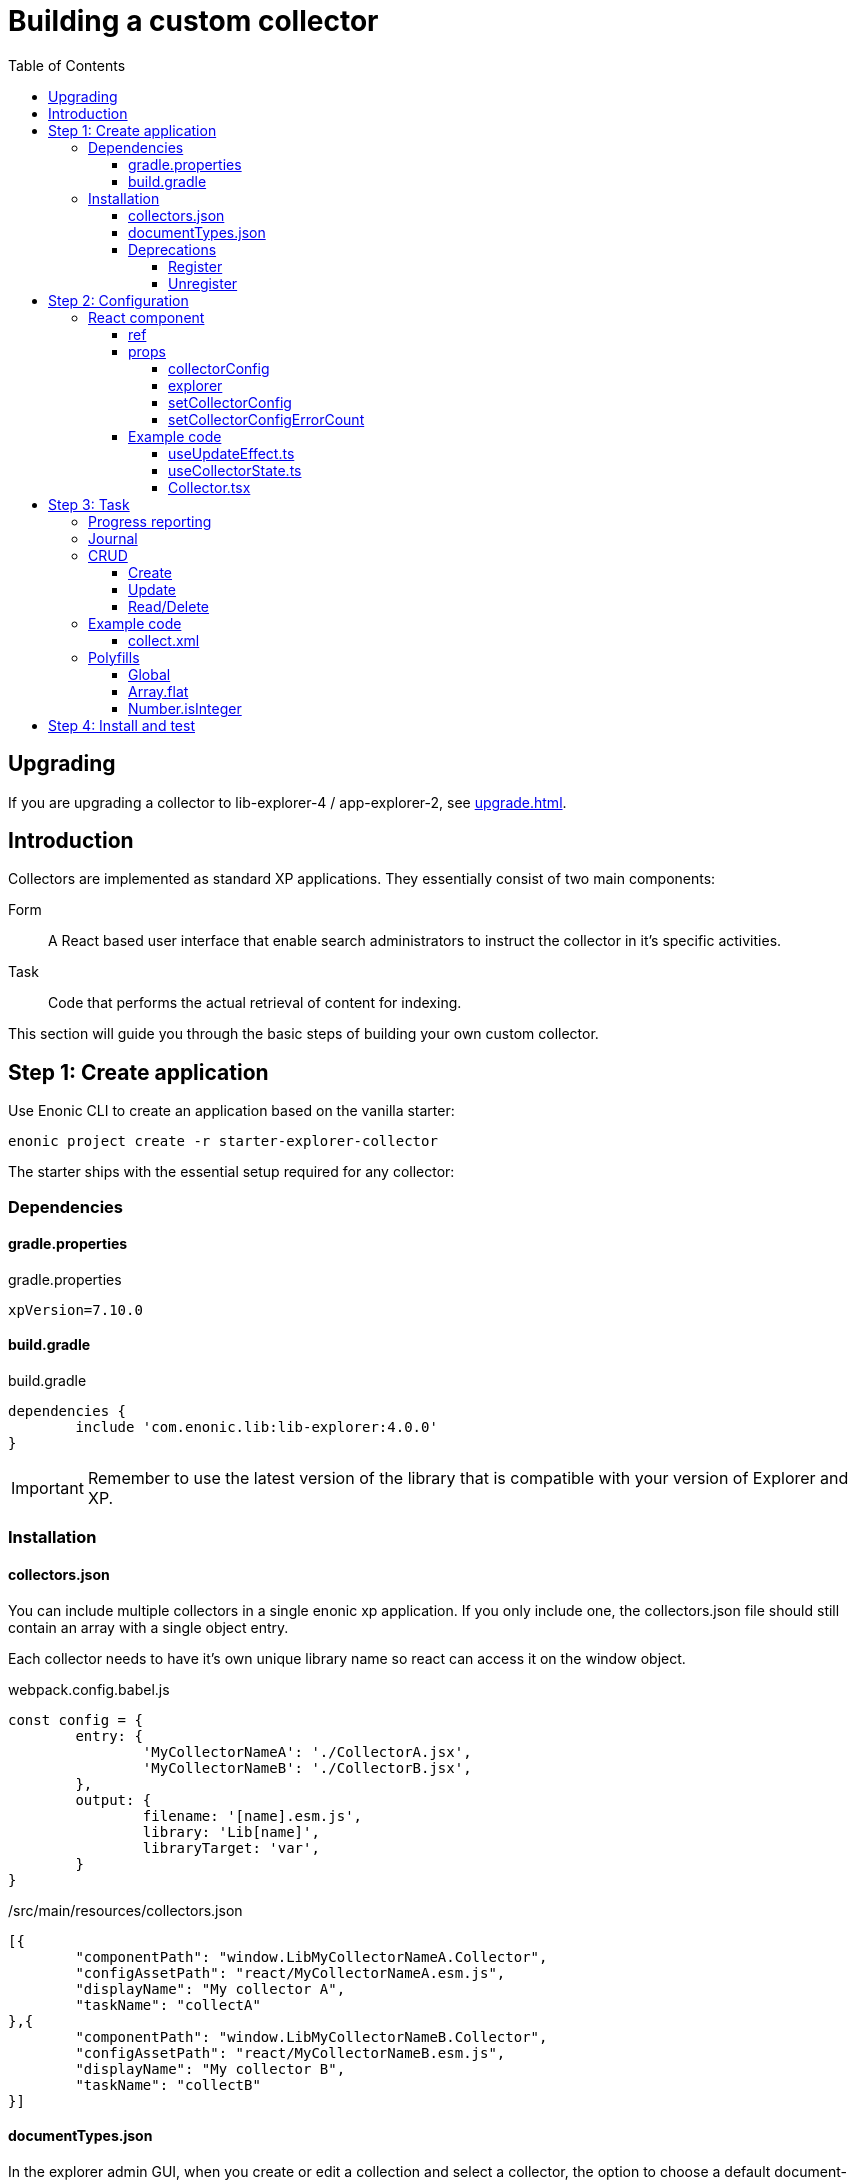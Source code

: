 = Building a custom collector
:toc: right
:toclevels: 5

== Upgrading

If you are upgrading a collector to lib-explorer-4 / app-explorer-2, see <<upgrade#>>.

== Introduction

Collectors are implemented as standard XP applications. They essentially consist of two main components:

Form:: A React based user interface that enable search administrators to instruct the collector in it's specific activities.

Task:: Code that performs the actual retrieval of content for indexing.

This section will guide you through the basic steps of building your own custom collector.

== Step 1: Create application

Use Enonic CLI to create an application based on the vanilla starter:

	enonic project create -r starter-explorer-collector

The starter ships with the essential setup required for any collector:

=== Dependencies

==== gradle.properties

.gradle.properties
[source,properties]
----
xpVersion=7.10.0
----

==== build.gradle

.build.gradle
[source,groovy]
----
dependencies {
	include 'com.enonic.lib:lib-explorer:4.0.0'
}
----

IMPORTANT: Remember to use the latest version of the library that is compatible with your version of Explorer and XP.

=== Installation

==== collectors.json

You can include multiple collectors in a single enonic xp application.
If you only include one, the collectors.json file should still contain an array with a single object entry.

Each collector needs to have it's own unique library name so react can access it on the window object.

.webpack.config.babel.js
[source,javascript]
----
const config = {
	entry: {
		'MyCollectorNameA': './CollectorA.jsx',
		'MyCollectorNameB': './CollectorB.jsx',
	},
	output: {
		filename: '[name].esm.js',
		library: 'Lib[name]',
		libraryTarget: 'var',
	}
}
----

./src/main/resources/collectors.json
[source,json]
----
[{
	"componentPath": "window.LibMyCollectorNameA.Collector",
	"configAssetPath": "react/MyCollectorNameA.esm.js",
	"displayName": "My collector A",
	"taskName": "collectA"
},{
	"componentPath": "window.LibMyCollectorNameB.Collector",
	"configAssetPath": "react/MyCollectorNameB.esm.js",
	"displayName": "My collector B",
	"taskName": "collectB"
}]
----

==== documentTypes.json

In the explorer admin GUI, when you create or edit a collection and select a collector, the option to choose a default document-type is hidden.
This is because a collector is supposed to provide it's own document-type(s).
You can do this by including a documentTypes.json file in the src/main/resources folder.
The json file contains an array of objects so you can provide multiple document-types.

Make sure that the _name property is unique.
You may want to prefix the name to avoid name collision with previously installed document-types.
Also keep in mind that _name is lowercased and ascii-folded upon installation.

Currently document-types are installed when an app that contains a documentTypes.json file is started.
If the document-type _name already exists, it is not overwritten.

./src/main/resources/documentTypes.json
[source,json]
----
[{
	"_name": "mydocumenttypename", // <1>
	"addFields": false, // <2>
	"properties": [{
		"active": true, // <3>
		"enabled": true, // <4>
		"fulltext": true, // <4>
		"includeInAllText": true, // <4>
		"max": 0, // <5>
		"min": 0, // <6>
		"name": "text", // <7>
		"nGram": true, // <4>
		"path": false, // <4>
		"valueType": "string" // <8>
	},{
		"active": true,
		"enabled": true,
		"fulltext": true,
		"includeInAllText": true,
		"max": 0,
		"min": 0,
		"name": "title",
		"nGram": true,
		"path": false,
		"valueType": "string"
	},{
		"active": true,
		"enabled": true,
		"fulltext": true,
		"includeInAllText": false,
		"max": 0,
		"min": 1, // <9>
		"name": "url",
		"nGram": false,
		"path": false,
		"valueType": "string"
	}]
}]
----

<1> The documentType name must be unique. It's automatically lowercased and ascii-folded to match /^[a-z][a-z0-9_]$/
<2> If your collector stores "dynamic" data, aka fields it doesn't know about in advance: set addFields to true and persistDocument will automatically try to figure out the correct valueType for them and add them to the installed document-type.
<3> Deleting a field, can break an interface GraphQL ... on DocumentTypeName query. Simply deactivating it is safe.
<4> See https://developer.enonic.com/docs/xp/stable/storage/indexing#config_options[Config Options].
<5> Setting max to 0 means there is no limit on how many values the field can have.
<6> Setting min to 0 means the field is optional. Setting it to anything larger than 0 means it's a required field.
<7> The name of a field must be unique and match the following regexp /^[a-z][a-z0-9_]*$/
<8> See https://developer.enonic.com/docs/xp/stable/storage/indexing#value_types[Value types].
<9> Setting the min property to 1 means the field is a required field.

==== Deprecations

===== Register

IMPORTANT: The register function is deprecated and will throw an error!

Simply remove it from src/main/resources/main.ts

===== Unregister

WARNING: The unregister function is deprecated and will log a warning.

Simply remove it from src/main/resources/main.ts

== Step 2: Configuration

The starter also provides the essential build system for the React-based user interface.

Some important ingredients that enable this are:

- node-gradle-plugin
- webpack
- babel
- node_modules
  * @enonic/webpack-esm-assets
  * @enonic/webpack-server-side-js
	* semantic-ui-react

=== React component

In order for your collector's configuration user interface to work in Explorer you must provide a React component.
Any react component type should be supported, but all examples are functional (since that is the current status quo of react).

==== ref

*React.forwardRef* and *React.useImperativeHandle* are used in order for the (child) Collector component to provide callbacks that the (parent) Collection component can run when appropriate.

These callbacks are named *afterReset* and *validate*:

* When the *[Reset]* button is clicked: the (parent) Collection component will reset it's state, but whatever state is internal to the (child) Collector component needs to be handled inside it's *afterReset* function.
* When the *[Save]* button is clicked: the (parent) Collection component will validate it's own input fields, but whatever inputs are provided by the (child) Collector component, should be handeled inside it's own *validate* function.

==== props

The Collector component receives four props from Explorer:

. *collectorConfig* - Read only object which is changed by calling setCollectorConfig.
. *explorer* - static information like contentTypes, fields and sites
. *setCollectorConfig* - setState function used to change the collectorConfig object.
. *setCollectorConfigErrorCount* - setState function to change how many validation errors exist.


===== collectorConfig

This object contains whatever configuration options you define in order to control your collector.

===== explorer

This object contains information from Explorer about the collector context. The information can be used to make dropdowns in your collectors configuration.

===== setCollectorConfig

Call this function whenever you need to change some value inside the collectorConfig.
Typically it's used with onChange events.

===== setCollectorConfigErrorCount

Call this function whenever a validation error occurs, or a validation error is resolved.

==== Example code

I like separation of concerns, so I've split the presentation and state logic into separate files:

* *useUpdateEffect.ts* Handy react hook
* *useCollectorState.ts* State logic management
* *Collector.tsx* Presentation code

===== useUpdateEffect.ts

Handy React hook that makes it possible to run an effect only when a state has changed, and avoid running the effect when the state is first initialized.

.src/resources/assets/js/react/useUpdateEffect.ts
[source,typescript]
----
import * as React from 'react';


export function useUpdateEffect(
	effect :React.EffectCallback,
	deps :React.DependencyList = []
) {
	const isInitialMount = React.useRef(true);

	React.useEffect(() => {
		if (isInitialMount.current) {
			isInitialMount.current = false;
		} else {
			return effect();
		}
	}, deps);
}
----

===== useCollectorState.ts

State logic management.

.src/resources/assets/js/react/useCollectorState.ts
[source,typescript]
----
import type {
	CollectorComponentRef,
	CollectorComponentAfterResetFunction,
	CollectorComponentValidateFunction
} from '/lib/explorer/types/index.d';
import type {CollectorConfig} from '../../../index.d';


import * as React from 'react';
import {useUpdateEffect} from './useUpdateEffect'


export function useCollectorState({
  collectorConfig,
	ref,
  setCollectorConfig,
	setCollectorConfigErrorCount
} :{
  collectorConfig :CollectorConfig
	ref :CollectorComponentRef<CollectorConfig>
  setCollectorConfig :(param :CollectorConfig|((prevCollectorConfig :CollectorConfig) => CollectorConfig)) => void
	setCollectorConfigErrorCount :(collectorConfigErrorCount :number) => void
}) {
  //──────────────────────────────────────────────────────────────────────────
  // Avoiding derived state by not using useState, just pointing to where in collectorConfig it can be found:
  //──────────────────────────────────────────────────────────────────────────
  const url = collectorConfig	? (collectorConfig.url || '')	: '';

  //──────────────────────────────────────────────────────────────────────────
  // State internal to the (child) Collector component:
  //──────────────────────────────────────────────────────────────────────────
  const [urlError, setUrlError] = React.useState<string>(undefined);
  const [/*urlVisited*/, setUrlVisited] = React.useState(false);

  //──────────────────────────────────────────────────────────────────────────
  // Callbacks, should only depend on props, not state
  //──────────────────────────────────────────────────────────────────────────
  const validateUrl = (urlToValidate :string) => {
    const newError = !urlToValidate ? 'Url is required!' : undefined;
    setUrlError(newError);
    return !newError;
  };

  const urlOnChange = React.useCallback((
    _event :React.ChangeEvent<HTMLInputElement>,
    {value} : {value :string}
  ) => {
    setCollectorConfig(prevCollectorConfig => ({
      ...prevCollectorConfig,
      url: value
    }));
    validateUrl(value);
  }, [
    setCollectorConfig,
    validateUrl
  ]);

  const urlOnBlur = React.useCallback(() => {
    setUrlVisited(true);
    validateUrl(url);
  }, [
    collectorConfig,
    validateUrl,
    url
  ]);

  //──────────────────────────────────────────────────────────────────────────
  // Updates (changes, not init)
  //──────────────────────────────────────────────────────────────────────────
  useUpdateEffect(() => {
    setCollectorConfigErrorCount(urlError ? 1 : 0);
  }, [
    urlError
  ]);

  //──────────────────────────────────────────────────────────────────────────
  // Callback to be called by the (parent) Collection component
  //──────────────────────────────────────────────────────────────────────────
  const afterReset :CollectorComponentAfterResetFunction = () => {
    setUrlVisited(false);
    setUrlError(undefined);
  };

  const validate = React.useCallback<CollectorComponentValidateFunction<CollectorConfig>>(({
    url: urlToValidate
  } :CollectorConfig) => {
    const newCollectorConfigErrorCount = validateUrl(urlToValidate) ? 0 : 1;
    return !newCollectorConfigErrorCount;
  }, [
    validateUrl
  ]);

  //──────────────────────────────────────────────────────────────────────────
  // Make it possible for parent to call these functions
  //──────────────────────────────────────────────────────────────────────────
  React.useImperativeHandle(ref, () => ({
    afterReset,
    validate
  }));

  return {
    url,
    urlError,
    urlOnBlur,
    urlOnChange
  };
}

----

===== Collector.tsx

Presentation code.

.src/resources/assets/js/react/Collector.tsx
[source,typescript]
----
import type {
	CollectorComponentRef,
	CollectorProps
} from '/lib/explorer/types/index.d';
import type {CollectorConfig} from '../../../index.d'


import * as React from 'react';
import {Form} from 'semantic-ui-react';
import {useCollectorState} from './useCollectorState'


export const Collector = React.forwardRef(
	(
		{
			collectorConfig,
			//explorer,
			setCollectorConfig,
			setCollectorConfigErrorCount
		} :CollectorProps<CollectorConfig>,
		ref :CollectorComponentRef<CollectorConfig>
	) => {
		const {
			url,
			urlError,
			urlOnBlur,
			urlOnChange
		} = useCollectorState({
			collectorConfig,
			ref,
			setCollectorConfig,
			setCollectorConfigErrorCount
		});
		return <Form>
			<Form.Input
				error={urlError}
				fluid
				label='Url'
				onBlur={urlOnBlur}
				onChange={urlOnChange}
				required
				value={url}
			/>
		</Form>;
	} // component
); // forwardRef
----

== Step 3: Task

The actual code to retrieve and return content for indexing is implemented using https://developer.enonic.com/docs/xp/stable/framework/tasks[named tasks].


The most important parts of a collector are:

=== Progress reporting

In the explorer app there is a page to display Collector status.
In order for this page to show useful updated information.
The collector tasks needs to send progress information.
When your collector task runs
[source,typescript]
----
collector.start();
----

A collector.taskProgressObj will be created automatically. Looking something like this:

[source,typescript]
----
collector.taskProgressObj = {
	current: 0,
	info: {
		name: 'Example',
		message: 'Initializing...',
		startTime: '2020...'
	},
	total: 1 // So it appears there is something to do.
}
----

A collector task may have a set or changing number of operations to perform.
You should keep the progress updated something like this:

[source,typescript]
----
collector.start();
collector.taskProgressObj.total = initialNumberOfOperations;
while(somethingToDo) {
	collector.taskProgressObj.info.url = currentUrl;
	collector.taskProgressObj.info.message = 'Some useful information';
	collector.progress(); // This will update task progress. So it can be seen.

	// ... do stuff ...

	collector.taskProgressObj.total += foundSomeMoreOperationsToPerform;

	collector.taskProgressObj.current += 1;
}
collector.stop();
----


Finally when you collector task calls
[source,typescript]
----
collector.stop();
----

It will set current = total and a nice info.message = `Finished with ${x} errors.`;

=== Journal

When a collector task is finished. A journal will be persisted.
The journal contains information about things that went well, and possible errors.
Write to the journal by using *addSuccess* or *addError* like this:

[source,typescript]
----
try {
	// ... do some stuff that could fail ...
	collector.addSuccess({message: currentUri});
} catch (e) {
	collector.addError({message: `uri:${currentUri} error:${e.message}`});
}
----

=== CRUD

When you have collected some information you want to make available for later search you have to persist it.
This can be done by calling *persistDocument*.

In order to validate and index the information you must specify which *documentTypeName* the information should match.

==== Create

[source,typescript]
----
const documentToPersist = {
	aField: 'aTag', // perhaps used in aggregation and filtering.
	anotherField: 'anotherTag', // perhaps used in aggregation and filtering.
	text,
	title,
	url, // Since this field is supposed to be unique, it's also required, thus it's min property is set to 1 in the document-type
	whatever: 'perhapsAnImageUrl' // perhaps used when displaying search results.
};

collector.persistDocument(
	documentToPersist, {
		// Must be identical to a _name in src/main/resources/documentTypes.json
		documentTypeName: 'mydocumenttypename'
	}
);
----

==== Update

If you want to update a document, rather than creating endless new ones, you have to lookup and provide the document *_id*.

Let's say you have provided a documentType in which a field named 'url' is unique.

[source,typescript]
----
const documentsRes = collector.queryDocuments({
	count: 1,
	query: {
		boolean: {
			must: {
				term: {
					field: 'url',
					value: documentToPersist.url
				}
			}
		}
	}
});

if (documentsRes.total > 1) {
	throw new Error(`Multiple documents found with url:${documentToPersist.url}! url is supposed to be unique!`);
} else if (documentsRes.total === 1) {
	// Provide which document node to update (rather than creating a new document node)
	documentToPersist._id = documentsRes.hits[0].id;
}

collector.persistDocument(
	documentToPersist, {
		// Must be identical to a _name in src/main/resources/documentTypes.json
		documentTypeName: 'mydocumenttypename'
	}
);
----

==== Read/Delete

The explorer library Collection class currently does not provide any api for reading and deleting documents.
You may connect to the collection repositories via standard Enonic API's or via other currently undocumented Explorer library functions.

An example of deleting may be found approximately here: https://github.com/enonic/app-explorer/blob/master/src/main/resources/tasks/webcrawl/webcrawl.ts#L493

=== Example code

==== collect.xml

The complexity of a collector may vary, but as to provide a basic idea, the starter includes a simple example:

.src/resources/tasks/collect.xml
[source,xml]
----
<?xml version="1.0" encoding="UTF-8" standalone="yes"?>
<task>
	<description>Collect</description>
	<form>
		<input name="collectionId" type="TextLine">
			<label>Collection ID</label>
			<occurrences minimum="1" maximum="1"/>
		</input>
		<input name="collectorId" type="TextLine">
			<label>Collector ID</label>
			<occurrences minimum="1" maximum="1"/>
		</input>
		<input name="configJson" type="TextLine">
			<label>Config JSON</label>
			<occurrences minimum="1" maximum="1"/>
		</input>
		<input name="language" type="TextLine">
			<label>Language</label>
			<occurrences minimum="0" maximum="1"/>
		</input>
	</form>
</task>
----

.src/resources/tasks/collect.ts
[source,typescript]
----
import '@enonic/nashorn-polyfills'; // <1>
import {Collector} from '/lib/explorer/collector'; // <2>

export function run({name, collectorId, configJson, language}) { // <3>
	const collector = new Collector({name, collectorId, configJson, language}); // <4>

	if (!collector.config.uri) { // <5>
		throw new Error('Config is missing required parameter uri!');
	}

	collector.start(); // <6>

	const {
		uri,
		object: {
			someNestedProperty
		}
	} = collector.config; // <7>

	while(somethingToDo) {
		if (collector.shouldStop()) { break; } // <8>

		try {
			const {text, title} = doSomethingThatMayFail(); // <9>

			collector.persistDocument({
				text,
				title,
				uri
			}); // <10>

			collector.addSuccess({uri}); // <11>

		} catch (e) {

			collector.addError({uri, message: e.message}); // <12>

		}
	} // while somethingToDo

	// Perhaps delete documents that are no longer found...

	collector.stop(); // <13>

} // export function run
----

<1> Perhaps import <<_polyfills,polyfills>>.
<2> Import the Collector class
<3> The collect task gets passed four named parameters.
<4> Construct a Collector instance.
<5> Validate the configuration object.
<6> Start the collector. Sets startTime and more.
<7> Fetch configuration properties you need from the collector.config object.
<8> Check if someone has clicked the STOP button.
<9> This is where you collect the data you want to persist.
<10> Persist the collected data.
<11> Make a journal entry that collecting data from uri was a success.
<12> Make a journal entry that an error prevented collecting data from uri.
<13> Stop the collector. Sets endTime and more.

=== Polyfills

Depending upon what your Enonic XP serverside code contains, or potential node modules you import, you may have to polyfill some js functionality that the Javascript engine (Nashorn) doesn't support.

.src/resources/lib/nashorn/index.js
[source,javascript]
----
require './global';
require './Array';
require './Number';
----

.webpack.config.babel.js
[source,javascript]
----
import path from 'path';
const WEBPACK_CONFIG = {
	resolve: {
		alias: '@enonic/nashorn-polyfills': path.resolve(__dirname, 'src/main/resources/lib/nashorn/index.js')
	}
}
export { WEBPACK_CONFIG as default };
----

==== Global
.src/resources/lib/nashorn/global.js
[source,javascript]
----
// https://stackoverflow.com/questions/9107240/1-evalthis-vs-evalthis-in-javascript
const global = (1, eval)('this'); // eslint-disable-line no-eval
global.global = global;
global.globalThis = global;
global.frames = global;
global.self = global;
global.window = global;
module.exports = global;
----

==== Array.flat
.src/resources/lib/nashorn/Array.js
[source,javascript]
----
if (!Array.prototype.flat) {
	Object.defineProperty(Array.prototype, 'flat', {
		value: function(depth = 1) {
			return this.reduce(function (flat, toFlatten) {
				return flat.concat((Array.isArray(toFlatten) && (depth>1)) ? toFlatten.flat(depth-1) : toFlatten);
			}, []);
		}
	});
}
----

==== Number.isInteger

.src/resources/lib/nashorn/Number.js
[source,javascript]
----
Number.isInteger = Number.isInteger || function(value) {
	return typeof value === 'number' &&
	isFinite(value) &&
	Math.floor(value) === value;
};
----

== Step 4: Install and test

When you have built your collector application.
Install the jar file on the Enonic XP server where you have Explorer installed.
Then create a collection using your collector, and click collect to see what happens.
It is a good idea to run locally first and keep an eye on the Enonic XP server log.
